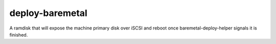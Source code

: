 ================
deploy-baremetal
================
A ramdisk that will expose the machine primary disk over iSCSI and reboot
once baremetal-deploy-helper signals it is finished.
